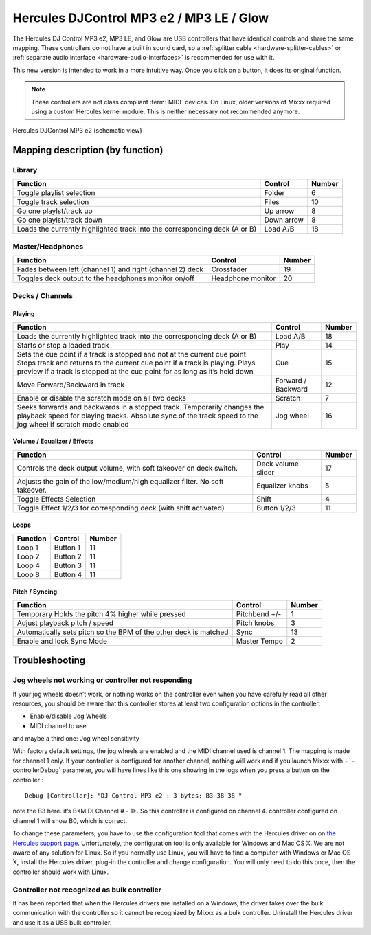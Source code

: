 Hercules DJControl MP3 e2 / MP3 LE / Glow
=========================================

The Hercules DJ Control MP3 e2, MP3 LE, and Glow are USB controllers that have identical controls and share the same mapping.
These controllers do not have a built in sound card, so a :ref:`splitter cable <hardware-splitter-cables>` or :ref:`separate audio interface <hardware-audio-interfaces>` is recommended for use with it.

.. versionadded:: 1.11
.. versionchanged:: 2.3.0

This new version is intended to work in a more intuitive way. Once you click on a button, it does its original function.

.. note::
   These controllers are not class compliant :term:`MIDI` devices.
   On Linux, older versions of Mixxx required using a custom Hercules kernel module.
   This is neither necessary not recommended anymore.


.. figure:: ../../_static/controllers/hercules_djcontrol_mp3_e2_mapping.png
   :align: center
   :width: 100%
   :figwidth: 100%
   :alt: Hercules DJControl MP3 e2 (schematic view)
   :figclass: pretty-figures

   Hercules DJControl MP3 e2 (schematic view)


Mapping description (by function)
---------------------------------

Library
^^^^^^^

+----------------------------------------------------------------------------+------------+--------+
| Function                                                                   | Control    | Number |
+============================================================================+============+========+
| Toggle playlist selection                                                  | Folder     | 6      |
+----------------------------------------------------------------------------+------------+--------+
| Toggle track selection                                                     | Files      | 10     |
+----------------------------------------------------------------------------+------------+--------+
| Go one playlst/track up                                                    | Up arrow   | 8      |
+----------------------------------------------------------------------------+------------+--------+
| Go one playlst/track down                                                  | Down arrow | 8      |
+----------------------------------------------------------------------------+------------+--------+
| Loads the currently highlighted track into the corresponding deck (A or B) | Load A/B   | 18     |
+----------------------------------------------------------------------------+------------+--------+


Master/Headphones
^^^^^^^^^^^^^^^^^

+---------------------------------------------------------------------+-------------------+--------+
| Function                                                            | Control           | Number |
+=====================================================================+===================+========+
| Fades between left (channel 1) and right (channel 2) deck           | Crossfader        | 19     |
+---------------------------------------------------------------------+-------------------+--------+
| Toggles deck output to the headphones monitor on/off                | Headphone monitor | 20     |
+---------------------------------------------------------------------+-------------------+--------+

Decks / Channels
^^^^^^^^^^^^^^^^

Playing
'''''''

+---------------------------------------------------------------------------------------------------------------------------------------------------------------------------------------------------------------------------------------+--------------------+--------+
| Function                                                                                                                                                                                                                              | Control            | Number |
+=======================================================================================================================================================================================================================================+====================+========+
| Loads the currently highlighted track into the corresponding deck (A or B)                                                                                                                                                            | Load A/B           | 18     |
+---------------------------------------------------------------------------------------------------------------------------------------------------------------------------------------------------------------------------------------+--------------------+--------+
| Starts or stop a loaded track                                                                                                                                                                                                         | Play               | 14     |
+---------------------------------------------------------------------------------------------------------------------------------------------------------------------------------------------------------------------------------------+--------------------+--------+
| Sets the cue point if a track is stopped and not at the current cue point. Stops track and returns to the current cue point if a track is playing. Plays preview if a track is stopped at the cue point for as long as it’s held down | Cue                | 15     |
+---------------------------------------------------------------------------------------------------------------------------------------------------------------------------------------------------------------------------------------+--------------------+--------+
| Move Forward/Backward in track                                                                                                                                                                                                        | Forward / Backward | 12     |
+---------------------------------------------------------------------------------------------------------------------------------------------------------------------------------------------------------------------------------------+--------------------+--------+
| Enable or disable the scratch mode on all two decks                                                                                                                                                                                   | Scratch            | 7      |
+---------------------------------------------------------------------------------------------------------------------------------------------------------------------------------------------------------------------------------------+--------------------+--------+
| Seeks forwards and backwards in a stopped track. Temporarily changes the playback speed for playing tracks.  Absolute sync of the track speed to the jog wheel if scratch mode enabled                                                | Jog wheel          | 16     |
+---------------------------------------------------------------------------------------------------------------------------------------------------------------------------------------------------------------------------------------+--------------------+--------+

Volume / Equalizer / Effects
''''''''''''''''''''''''''''

+-----------------------------------------------------------------------------+--------------------+--------+
| Function                                                                    | Control            | Number |
+=============================================================================+====================+========+
| Controls the deck output volume, with soft takeover on deck switch.         | Deck volume slider | 17     |
+-----------------------------------------------------------------------------+--------------------+--------+
| Adjusts the gain of the low/medium/high equalizer filter. No soft takeover. | Equalizer knobs    | 5      |
+-----------------------------------------------------------------------------+--------------------+--------+
| Toggle Effects Selection                                                    | Shift              |  4     |
+-----------------------------------------------------------------------------+--------------------+--------+
| Toggle Effect 1/2/3 for corresponding deck (with shift activated)           | Button 1/2/3       | 11     |
+-----------------------------------------------------------------------------+--------------------+--------+

Loops
'''''

+----------+----------+--------+
| Function | Control  | Number |
+==========+==========+========+
| Loop 1   | Button 1 | 11     |
+----------+----------+--------+
| Loop 2   | Button 2 | 11     |
+----------+----------+--------+
| Loop 4   | Button 3 | 11     |
+----------+----------+--------+
| Loop 8   | Button 4 | 11     |
+----------+----------+--------+

Pitch / Syncing
'''''''''''''''

+------------------------------------------------------------------+---------------+--------+
| Function                                                         | Control       | Number |
+==================================================================+===============+========+
| Temporary Holds the pitch 4% higher while pressed                | Pitchbend +/- | 1      |
+------------------------------------------------------------------+---------------+--------+
| Adjust playback pitch / speed                                    | Pitch knobs   | 3      |
+------------------------------------------------------------------+---------------+--------+
| Automatically sets pitch so the BPM of the other deck is matched | Sync          | 13     |
+------------------------------------------------------------------+---------------+--------+
| Enable and lock Sync Mode                                        | Master Tempo  | 2      |
+------------------------------------------------------------------+---------------+--------+

Troubleshooting
---------------

Jog wheels not working or controller not responding
^^^^^^^^^^^^^^^^^^^^^^^^^^^^^^^^^^^^^^^^^^^^^^^^^^^

If your jog wheels doesn’t work, or nothing works on the controller even when you have carefully read all other resources, you should be aware that this controller stores at least two configuration
options in the controller:

-  Enable/disable Jog Wheels
-  MIDI channel to use

and maybe a third one: Jog wheel sensitivity

With factory default settings, the jog wheels are enabled and the MIDI channel used is channel 1. The mapping is made for channel 1 only. If your controller is configured for another channel, nothing
will work and if you launch Mixxx with :literal:`-``-controllerDebug` parameter, you will have lines like this one showing in the logs when you press a button on the controller :

::

   Debug [Controller]: "DJ Control MP3 e2 : 3 bytes: B3 38 38 "

note the B3 here. it’s B<MIDI Channel # - 1>. So this controller is configured on channel 4. controller configured on channel 1 will show B0, which is correct.

To change these parameters, you have to use the configuration tool that comes with the Hercules driver on on `the Hercules support
page <http://ts.hercules.com/eng/index.php?pg=view_files&gid=17&fid=61&pid=241&cid=1>`__. Unfortunately, the configuration tool is only available for Windows and Mac OS X. We are not aware of any
solution for Linux. So if you normally use Linux, you will have to find a computer with Windows or Mac OS X, install the Hercules driver, plug-in the controller and change configuration. You will only
need to do this once, then the controller should work with Linux.

Controller not recognized as bulk controller
^^^^^^^^^^^^^^^^^^^^^^^^^^^^^^^^^^^^^^^^^^^^

It has been reported that when the Hercules drivers are installed on a Windows, the driver takes over the bulk communication with the controller so it cannot be recognized by Mixxx as a bulk
controller. Uninstall the Hercules driver and use it as a USB bulk controller.
